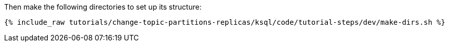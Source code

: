 Then make the following directories to set up its structure:

+++++
<pre class="snippet"><code class="shell">{% include_raw tutorials/change-topic-partitions-replicas/ksql/code/tutorial-steps/dev/make-dirs.sh %}</code></pre>
+++++
